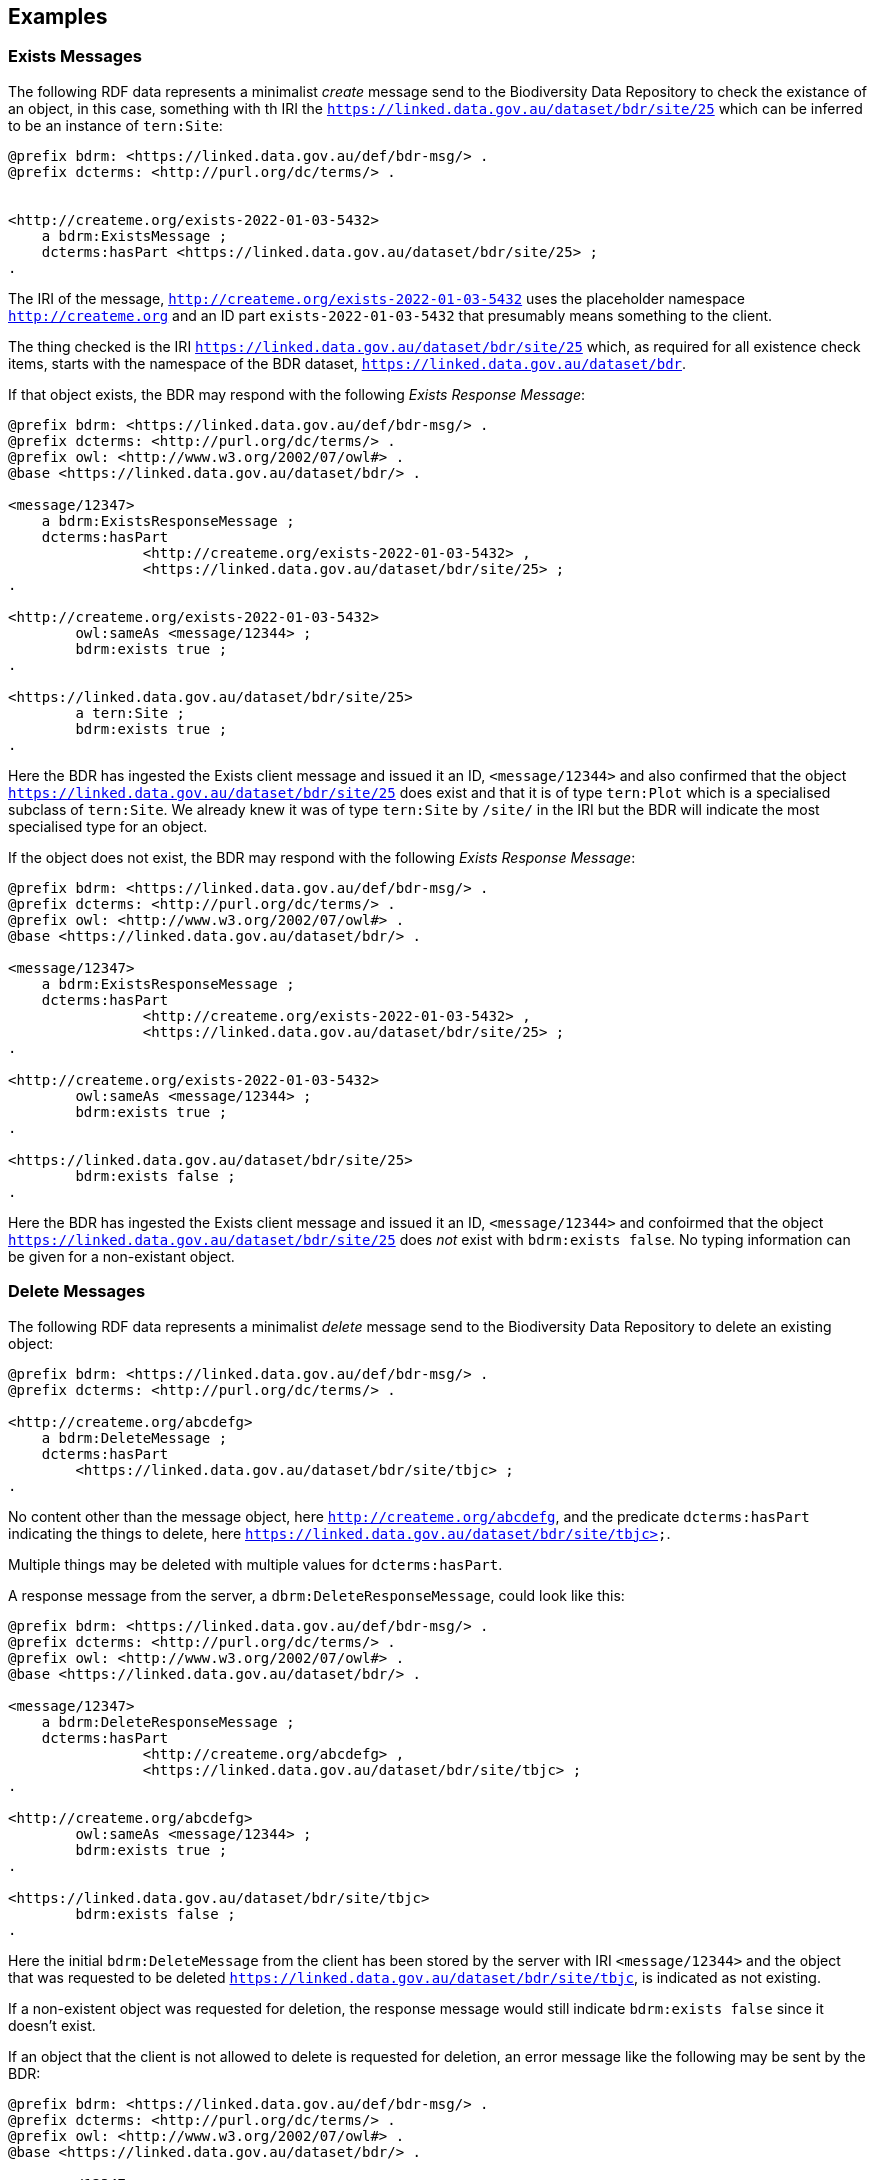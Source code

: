 == Examples

=== Exists Messages

The following RDF data represents a minimalist _create_ message send to the Biodiversity Data Repository to check the existance of an object, in this case, something with th IRI the `<https://linked.data.gov.au/dataset/bdr/site/25>` which can be inferred to be an instance of `tern:Site`:

```turtle
@prefix bdrm: <https://linked.data.gov.au/def/bdr-msg/> .
@prefix dcterms: <http://purl.org/dc/terms/> .


<http://createme.org/exists-2022-01-03-5432>
    a bdrm:ExistsMessage ;
    dcterms:hasPart <https://linked.data.gov.au/dataset/bdr/site/25> ;
.
```

The IRI of the message, `<http://createme.org/exists-2022-01-03-5432>` uses the placeholder namespace `http://createme.org` and an ID part `exists-2022-01-03-5432` that presumably means something to the client.

The thing checked is the IRI `<https://linked.data.gov.au/dataset/bdr/site/25>` which, as required for all existence check items, starts with the namespace of the BDR dataset, `https://linked.data.gov.au/dataset/bdr`.

If that object exists, the BDR may respond with the following _Exists Response Message_:

```turtle
@prefix bdrm: <https://linked.data.gov.au/def/bdr-msg/> .
@prefix dcterms: <http://purl.org/dc/terms/> .
@prefix owl: <http://www.w3.org/2002/07/owl#> .
@base <https://linked.data.gov.au/dataset/bdr/> .

<message/12347>
    a bdrm:ExistsResponseMessage ;
    dcterms:hasPart 
		<http://createme.org/exists-2022-01-03-5432> ,
		<https://linked.data.gov.au/dataset/bdr/site/25> ;
.

<http://createme.org/exists-2022-01-03-5432>
	owl:sameAs <message/12344> ;
	bdrm:exists true ;
.

<https://linked.data.gov.au/dataset/bdr/site/25> 
	a tern:Site ;
	bdrm:exists true ;
.
```

Here the BDR has ingested the Exists client message and issued it an ID, `<message/12344>` and also confirmed that the object `<https://linked.data.gov.au/dataset/bdr/site/25>` does exist and that it is of type `tern:Plot` which is a specialised subclass of `tern:Site`. We already knew it was of type `tern:Site` by `/site/` in the IRI but the BDR will indicate the most specialised type for an object.

If the object does not exist, the BDR may respond with the following _Exists Response Message_:

```turtle
@prefix bdrm: <https://linked.data.gov.au/def/bdr-msg/> .
@prefix dcterms: <http://purl.org/dc/terms/> .
@prefix owl: <http://www.w3.org/2002/07/owl#> .
@base <https://linked.data.gov.au/dataset/bdr/> .

<message/12347>
    a bdrm:ExistsResponseMessage ;
    dcterms:hasPart 
		<http://createme.org/exists-2022-01-03-5432> ,
		<https://linked.data.gov.au/dataset/bdr/site/25> ;
.

<http://createme.org/exists-2022-01-03-5432>
	owl:sameAs <message/12344> ;
	bdrm:exists true ;
.

<https://linked.data.gov.au/dataset/bdr/site/25> 
	bdrm:exists false ;
.
```

Here the BDR has ingested the Exists client message and issued it an ID, `<message/12344>` and confoirmed that the object `<https://linked.data.gov.au/dataset/bdr/site/25>` does _not_ exist with `bdrm:exists false`. No typing information can be given for a non-existant object.

=== Delete Messages

The following RDF data represents a minimalist _delete_ message send to the Biodiversity Data Repository to delete an existing object:


```turtle
@prefix bdrm: <https://linked.data.gov.au/def/bdr-msg/> .
@prefix dcterms: <http://purl.org/dc/terms/> .

<http://createme.org/abcdefg>
    a bdrm:DeleteMessage ;
    dcterms:hasPart
        <https://linked.data.gov.au/dataset/bdr/site/tbjc> ;
.
```

No content other than the message object, here `<http://createme.org/abcdefg>`, and the predicate `dcterms:hasPart` indicating the things to delete, here `https://linked.data.gov.au/dataset/bdr/site/tbjc>`.

Multiple things may be deleted with multiple values for `dcterms:hasPart`.

A response message from the server, a `dbrm:DeleteResponseMessage`, could look like this:

```turtle
@prefix bdrm: <https://linked.data.gov.au/def/bdr-msg/> .
@prefix dcterms: <http://purl.org/dc/terms/> .
@prefix owl: <http://www.w3.org/2002/07/owl#> .
@base <https://linked.data.gov.au/dataset/bdr/> .

<message/12347>
    a bdrm:DeleteResponseMessage ;
    dcterms:hasPart 
		<http://createme.org/abcdefg> ,
		<https://linked.data.gov.au/dataset/bdr/site/tbjc> ;
.

<http://createme.org/abcdefg>
	owl:sameAs <message/12344> ;
	bdrm:exists true ;
.

<https://linked.data.gov.au/dataset/bdr/site/tbjc>
	bdrm:exists false ;
.
```

Here the initial `bdrm:DeleteMessage` from the client has been stored by the server with IRI `<message/12344>` and the object that was requested to be deleted `<https://linked.data.gov.au/dataset/bdr/site/tbjc>`, is indicated as not existing.

If a non-existent object was requested for deletion, the response message would still indicate `bdrm:exists false` since it doesn't exist. 

If an object that the client is not allowed to delete is requested for deletion, an error message like the following may be sent by the BDR:

```turtle
@prefix bdrm: <https://linked.data.gov.au/def/bdr-msg/> .
@prefix dcterms: <http://purl.org/dc/terms/> .
@prefix owl: <http://www.w3.org/2002/07/owl#> .
@base <https://linked.data.gov.au/dataset/bdr/> .

<message/12347>
    a bdrm:DeleteResponseMessage ;
    dcterms:hasPart 
		<http://createme.org/abcdefg> ,
		<https://linked.data.gov.au/dataset/bdr/site/tbjc> ;
.

<http://createme.org/abcdefg>
	owl:sameAs <message/12344> ;
	bdrm:exists true ;
.

<https://linked.data.gov.au/dataset/bdr/site/tbjc>
	bdrm:exists true ;
	bdrm:clientMessageError "This instance of tern:Site may not be deleted by this client. The client does not have sufficient privileges" ;
.
```

=== Create Messages

The following RDF data represents a minimalist _create_ message send to the Biodiversity Data Repository to create a new instance of `tern:Sampling` within it. It necissarily creates an instance of `tern:Sample` too to record the outcome of the Sampling.

```turtle
@prefix bdrm: <https://linked.data.gov.au/def/bdr-msg/> .
@prefix dcterms: <http://purl.org/dc/terms/> .
@prefix sosa: <http://www.w3.org/ns/sosa/> .
@prefix tern: <https://w3id.org/tern/ontologies/tern/> .
@prefix void: <http://rdfs.org/ns/void#> .
@prefix xsd: <http://www.w3.org/2001/XMLSchema#> .
@base <https://linked.data.gov.au/dataset/bdr/> .

<http://createme.org/create-msg-2022-01-03-968574>
    a bdrm:CreateMessage ;
    dcterms:hasPart
        <http://createme.org/2> ,
        <http://createme.org/3> ;
.

<http://createme.org/2> 
	a tern:Sampling ;
    sosa:hasFeatureOfInterest <site/tbjc> ;
    sosa:hasResult <http://createme.org/3> ;
    sosa:resultTime "2022-01-03"^^xsd:date ;
    sosa:usedProcedure <http://example.com/procedure/x> ;
.

<http://createme.org/3> 
	a tern:Sample ;
    void:inDataset <dataset/fake> ;
    sosa:isResultOf <http://createme.org/2> ;
    sosa:isSampleOf <site/tbjc> ;
    tern:featureType 
		<http://linked.data.gov.au/def/tern-cv/ecb855ed-50e1-4299-8491-861759ef40b7> ;
.
```

In code above, the BDR client `CreateMessage` object, `<http://createme.org/create-msg-2022-01-03-968574>`, indicates the two things are to be created, the `tern:Sampling` instance, `<http://createme.org/2>` and the `tern:Sample` instance, `<http://createme.org/3>`, with the predicate `dcterms:hasPart`. 

NOTE: Placeholder IRIs can be anything starting with `http://createme.org/` so the IRI for the `CreateMessage` above `create-msg-2022-01-03-968574` means something to the client. The BDR will only use this `createme.org` ID part in its response message so that the client can know what BDR-issued IRI the BDR has allocated to that object.

All the required properties of both the `tern:Sampling` & `tern:Sample` instances, as specified by the _Domain Model_ requirements, are present in this data. It is presumed here that the site `<https://linked.data.gov.au/dataset/bdr/site/tbjc>` (using the short form IRI `<site/tbjc>` in the data above) and the dataset `<https://linked.data.gov.au/dataset/bdr/dataset/fake>` (`<dataset/fake>`) are present in the BDR. Their existence is not checked by message validation but by ingest procedures.

Validation of this message will return `true` and creation of its content in the BDR will return a response similar to this:

```turtle
@prefix bdrm: <https://linked.data.gov.au/def/bdr-msg/> .
@prefix dcterms: <http://purl.org/dc/terms/> .
@prefix owl: <http://www.w3.org/2002/07/owl#> .
@base <https://linked.data.gov.au/dataset/bdr/> .

<message/12347>
    a bdrm:CreateResponseMessage ;
    dcterms:hasPart
        <http://createme.org/create-msg-2022-01-03-968574> ,
        <http://createme.org/2> ,
        <http://createme.org/3> ;
.

<http://createme.org/create-msg-2022-01-03-968574> 
	owl:sameAs <message/12344> ;
	bdrm:exists true ;
.	

<http://createme.org/2> 
	owl:sameAs <sampling/12345> ;
	bdrm:exists true ;
.	

<http://createme.org/3> 
	owl:sameAs <sample/12346> ;
	bdrm:exists true ;
.
```

In the code above, the message sent from the BDR system to the client in response to the client's _create_ message is identified with the IRI `<https://linked.data.gov.au/dataset/bdr/message/12347>`, given in short form above as `<message/12347>`. The original message, which the client supplied with the placeholder identifier `<http://createme.org/create-msg-2022-01-03-968574>` - the previous example - is shown to have been reidentified by the BDR as `<message/12344>`. Similarly, what the client identified as `<http://createme.org/2>`, the BDR has reidentified as `<sampling/12345>` and what the client called `<http://createme.org/2>` the BDR has reidentified as `<sample/12346>`.

NOT: Since the BDR uses a monotonically increasing numberical identifier, in this example the BDR identifiers for the client message, the Sampling and Sample instances and the BDR's reponse message are all sequential integers, `12344`, `12345`, `12346` & `12347`. Such sequential numbering should _NOT_ be relied on as the BDR may be handing multiple requests and issuing many numerical IDs which may appear out of order to clients.

In this example, the client message, Sampling and Sample instances were all ingested successfully, as indicated by the predicate `bdrm:exists` indicating the object now exists in the BDR.

If a part of the client's message was not able to be ingested, perhaps the Sample instance indicated a non-existet Feature of Interest, `<site/xxx>`, the BDR response message may look like like this:app-name: 

```turtle
@prefix bdrm: <https://linked.data.gov.au/def/bdr-msg/> .
@prefix dcterms: <http://purl.org/dc/terms/> .
@prefix owl: <http://www.w3.org/2002/07/owl#> .
@base <https://linked.data.gov.au/dataset/bdr/> .

<message/12347>
    a bdrm:CreateResponseMessage ;
    dcterms:hasPart
        <http://createme.org/create-msg-2022-01-03-968574> ,
        <http://createme.org/2> ,
        <http://createme.org/3> ;
.

<http://createme.org/create-msg-2022-01-03-968574> 
	owl:sameAs <message/12344> ;
	bdrm:exists true ;
.	

<http://createme.org/2> 
	owl:sameAs <sampling/12345> ;
	bdrm:exists true ;
.	

<http://createme.org/3>
	bdrm:exists false ;
	bdrm:clientMessageError "This instance of tern:Sample cannot be ingested. The Feature of Interest indicate with sosa:isSampleOf (https://linked.data.gov.au/dataset/bdr/site/xxx) does not exist."
.
```

In the creation message above, the client message `<http://createme.org/create-msg-2022-01-03-968574>` and its contained `tern:Sampling` instance, `<http://createme.org/2>`, have been indested successfully but not the `tern:Sample` instance.

After receiveing this message, the client _SHOULD_ send an update message to the BDR to update the `tern:Sampling` instance with corrected `tern:Sample` information, which it _MUST_ identifiy with the BDR-issued IRI `<sampling/12345>`, and _NOT_ it's original IRI for it `<http://createme.org/2>`.

==== Creating non-BDR objects

The following RDF data adds an externally-defined vocabulary to the BDR:

```turtle
@prefix bdrm: <https://linked.data.gov.au/def/bdr-msg/> .
@prefix dcterms: <http://purl.org/dc/terms/> .
@prefix geo: <http://www.opengis.net/ont/geosparql#> .
@prefix rdfs: <http://www.w3.org/2000/01/rdf-schema#> .
@prefix skos: <http://www.w3.org/2004/02/skos/core#> .
@prefix tern: <https://w3id.org/tern/ontologies/tern/> .
@prefix xsd: <http://www.w3.org/2001/XMLSchema#> .

<http://createme.org/create-msg-2022-01-03-968574>
    a bdrm:CreateMessage ;
    dcterms:hasPart <http://example.com/voc/habitats-extended> ;
.

<http://example.com/voc/habitats-extended>
    a skos:ConceptScheme ;
    skos:prefLabel "BDR Extended Feature Types"@en ;
    ...
    skos:hasTopConcept 
		<http://example.com/voc/habitats-extended/underground> ,
		<http://example.com/voc/habitats-extended/underwater> ;
.

<http://example.com/voc/habitats-extended/underground>
    a skos:Concept ;
    skos:prefLabel "Underground Habitat"@en ;
    ...
    skos:topConceptOf <http://example.com/voc/habitats-extended> ;
.

<http://example.com/voc/habitats-extended/underwater>
    a skos:Concept ;
    skos:prefLabel "Underwater Habitat"@en ;
    ...
    skos:topConceptOf <http://example.com/voc/habitats-extended> ;
.
```

In the message above, the `CreaeMessage` only refers to the `ConceptScheme` instance added to the BDR, not each of its contained `Concept` instances. The alead-defined IRI of the `ConceptScheme` is given - not a `http://createme.org` IRI - so this object, as long as it passes BDR validation, will be ingested and stored in the BDR as-is, with no IRI changes.

The BDR may erspond to this sort of message with the following:

```turtle
@prefix bdrm: <https://linked.data.gov.au/def/bdr-msg/> .
@prefix dcterms: <http://purl.org/dc/terms/> .
@prefix owl: <http://www.w3.org/2002/07/owl#> .
@base <https://linked.data.gov.au/dataset/bdr/> .

<message/12347>
    a bdrm:CreateResponseMessage ;
    dcterms:hasPart
        <http://createme.org/create-msg-2022-01-03-968574> ,
        <http://example.com/voc/habitats-extended> ;
.

<http://createme.org/create-msg-2022-01-03-968574>
	owl:sameAs <message/12344> ;
	bdrm:exists true ;
.

<http://example.com/voc/habitats-extended>
	bdrm:exists true ;
.
```

In the response message above, the BDR confirms creation of the create message and gives it a BDR IRI, `<message/12344>`. It also confirms the existence within it of the vocabulary with `<http://example.com/voc/habitats-extended> bdrm:exists true`.

=== Update Messages

An update message sent to the BDR can update any item that the client has permission to update - BRD-managed things like Sites & Samples or other things like vocabularies. An update message might look like this:

```turtle
@prefix bdrm: <https://linked.data.gov.au/def/bdr-msg/> .
@prefix dcterms: <http://purl.org/dc/terms/> .
@prefix tern: <https://w3id.org/tern/ontologies/tern/> .

<http://createme.org/abcdefghij>
    a bdrm:UpdateMessage ;
    dcterms:hasPart
        <https://linked.data.gov.au/dataset/bdr/site/asm> ,
		<http://example.com/voc/habitats-extended> ;
.

<https://linked.data.gov.au/dataset/bdr/site/asm>
    tern:siteDescription """The Alice Springs Mulga flux station is located on ...""" ;
.

<http://example.com/voc/habitats-extended> 
	skos:hasTopConcept <http://example.com/voc/habitats-extended/under-sea> ;
.

<http://example.com/voc/habitats-extended/under-sea>
    a skos:Concept ;
    skos:prefLabel "Under Sea Habitat"@en ;
    ...
    skos:topConceptOf <http://example.com/voc/habitats-extended> ;
.

```

In the message above, two things in the BDR are updated: the Site `<site/asm>` - a new `tern:siteDescription` property is added - and the vocabulary `<http://example.com/voc/habitats-extended>` - a new `skos:hasTopConcept` property is added and a new `skos:Concept`, `<http://example.com/voc/habitats-extended/under-sea>`, is added.

The response to the above message may be:

```turtle
@prefix bdrm: <https://linked.data.gov.au/def/bdr-msg/> .
@prefix dcterms: <http://purl.org/dc/terms/> .
@prefix owl: <http://www.w3.org/2002/07/owl#> .
@base <https://linked.data.gov.au/dataset/bdr/> .

<message/12347>
    a bdrm:UpdateResponseMessage ;
    dcterms:hasPart
        <site/asm> ,
		<http://example.com/voc/habitats-extended> ;
.

<http://createme.org/abcdefghij>
	owl:sameAs <message/12344> ;
	bdrm:exists true ;
.

<site/asm>
	bdrm:exists true ;
.

<http://example.com/voc/habitats-extended>
	bdrm:exists true ;
.
```

In the response message above, the BDR confirms the creation of the client creation message `<http://createme.org/abcdefghij>` and the update of `<site/asm>` & `<http://example.com/voc/habitats-extended>` with existence conformations (`bdrm:exists true`) but does not indicate anything regarding the new `Concept`, `<http://example.com/voc/habitats-extended/under-sea>`. While the `Concept` was addedd successfully, the success is only inferred from the fact that the update to the vocabulary indicated no error.

=== Sampling Position

From <<Sampling space & time position, Sampling space & time position>>:

> Instances of the TERN Ontology's `Sampling` class _MUST_ be located in space and time

Instances of `tern:Sampling` must have both space and time positions either indicated or they must be linked to other things for which space and time positions are indicated. 

So far, all time position is done directly, i.e. with time properties assigned directly to the `tern:Sampling` instance.

There are several options for spatial positioning, as shown in the 3-part Figure below.

[[sampling-position]]
.Options for the spatial positioning of `tern:Sampling` instances. Left: direct positioning; Centre: indirect positioning via linking to a `tern:Site`; Right: Indirect positioning by linking to a non-Site spatial object (a `geo:Feature`) using a _spatial relations_ property.
image::/img/sample-positioning.png[Options for the spatial positioning of `tern:Sampling` instances]

RDF data matching the Left, Centre & right parts of the Figure above are given next.

.Left: direct positioning
```turtle
<https://linked.data.gov.au/dataset/bdr/sampling/x>
	geo:hasGeometry [
		geo:asWKT "POINT (153, -57)"
 	] ;
	sosa:resultTime "2021-12-09"^^xsd:dateTime ; 
.
```

.Centre: indirect positioning via linking to a `tern:Site`
```turtle
<https://linked.data.gov.au/dataset/bdr/sampling/x>
	sosa:resultTime "2021-12-09"^^xsd:dateTime ; 
	tern:hasSiteVisit <https://linked.data.gov.au/dataset/bdr/sitevisit/y> ;
.

<https://linked.data.gov.au/dataset/bdr/sitevisit/y>
	tern:hasSite <https://linked.data.gov.au/dataset/bdr/site/y> ;
.
<https://linked.data.gov.au/dataset/bdr/site/y>
	geo:hasGeometry [
		geo:asWKT "POINT (153, -57)"
 	] ;
.
```

.Right: Indirect positioning by linking to a non-Site spatial object (a `geo:Feature`) using a _spatial relations_ property
```turtle
<https://linked.data.gov.au/dataset/bdr/sampling/x>
	sosa:resultTime "2021-12-09"^^xsd:dateTime ; 
	geo:sfWithin <http://linked.data.gov.au/dataset/asgs2016/localgovernmentarea/35010s> ;
.

<http://linked.data.gov.au/dataset/asgs2016/localgovernmentarea/35010>
	a asgs:LocalGovernmentArea ;
	geo:hasGeometry [
		geo:asWKT "POINT (153, -57)"
 	] ;
.
```

=== Sample alternate identifiers example

From <<Sample alternate identifiers, Sample alternate identifiers>>:

> Alternate - non-BDR - identifiers for Sample class instances _MUST_ be indicated the property `dcterms:identifier` and consist of a literal value of a custom datatyle with the datatype definition providing information about the identifier'smanager, creator and system

If a data supplier wishes to record a non-BDR identifier for a `tern:Sample` instance, such as a museum specimen, then the pattern for doing that is to use a `dcterms:identifier` property for the `term:Sample` instance like so:

```turtle
<BDR-PLACEHOLDER-IDENTIFIER>
	a tern:Sample ;
	dcterms:identifier "ALT-IDENTIFIER"^^CUSTOM-DATATYPE ;
	...
.
```

The value of `<BDR-PLACEHOLDER-IDENTIFIER>` might be something like `<http://example.org/1234-4567-890>` and the BDR will replace this with something like `<https://linked.data.gov.au/dataset/bdr/sample/abcd-efg-hij`.

The value of `ALT-IDENTIFIER` can be anything, such as a URL, a number, a string, etc.: this will be determined by the identifier generator, such as a museum. In the figure below, a dummy Western Australian Museum identifier of `WAM-75` and an International GeoSample Number footnote:[See https://www.igsn.org/] of "1073/123-456" is given. The `CUSTOM-DATATYPE` is an RDF data type descriptor that must be lodged with the BDR. In the figure below, these are `bdr:WAMID` & `bdr:IGSN` indicating "Western Australian Museum ID" and "International GeoSample Number", respectively,

[[sample-alternate-identifiers-fig]]
.An example of a `tern:Sample` instance in the Biodiversity Data Repository with a BDR-ssued primary identifier - the IRI - and two alternat identifers with custom datatypes
image::/img/sample-alternate-identifiers.png[An example of a `tern:Sample` instance]

The RDF corresponding to the figure above is goven below:app-name: 

```turtle
<https://linked.data.gov.au/dataset/bdr/sample/x>
	a tern:Sample ;
    dcterms:identifier 
		"WAM-75"^^bdr:WAMID ,
		"1073/123-456"^^bdr:IGSN ;
    ...
.
```

Registering custom datatypes with the BDR is a controlled admininstrative task, i.e. one which cannot be accomplished by sending in a special message, so please contact BDR admin to register these.

NOTE: If an instance of `term:Sample` is a `term:MaterialSample`, then any `dcterms:identifier` property supplied for it will be considered a `dwc:materialSampleID` property too.
 